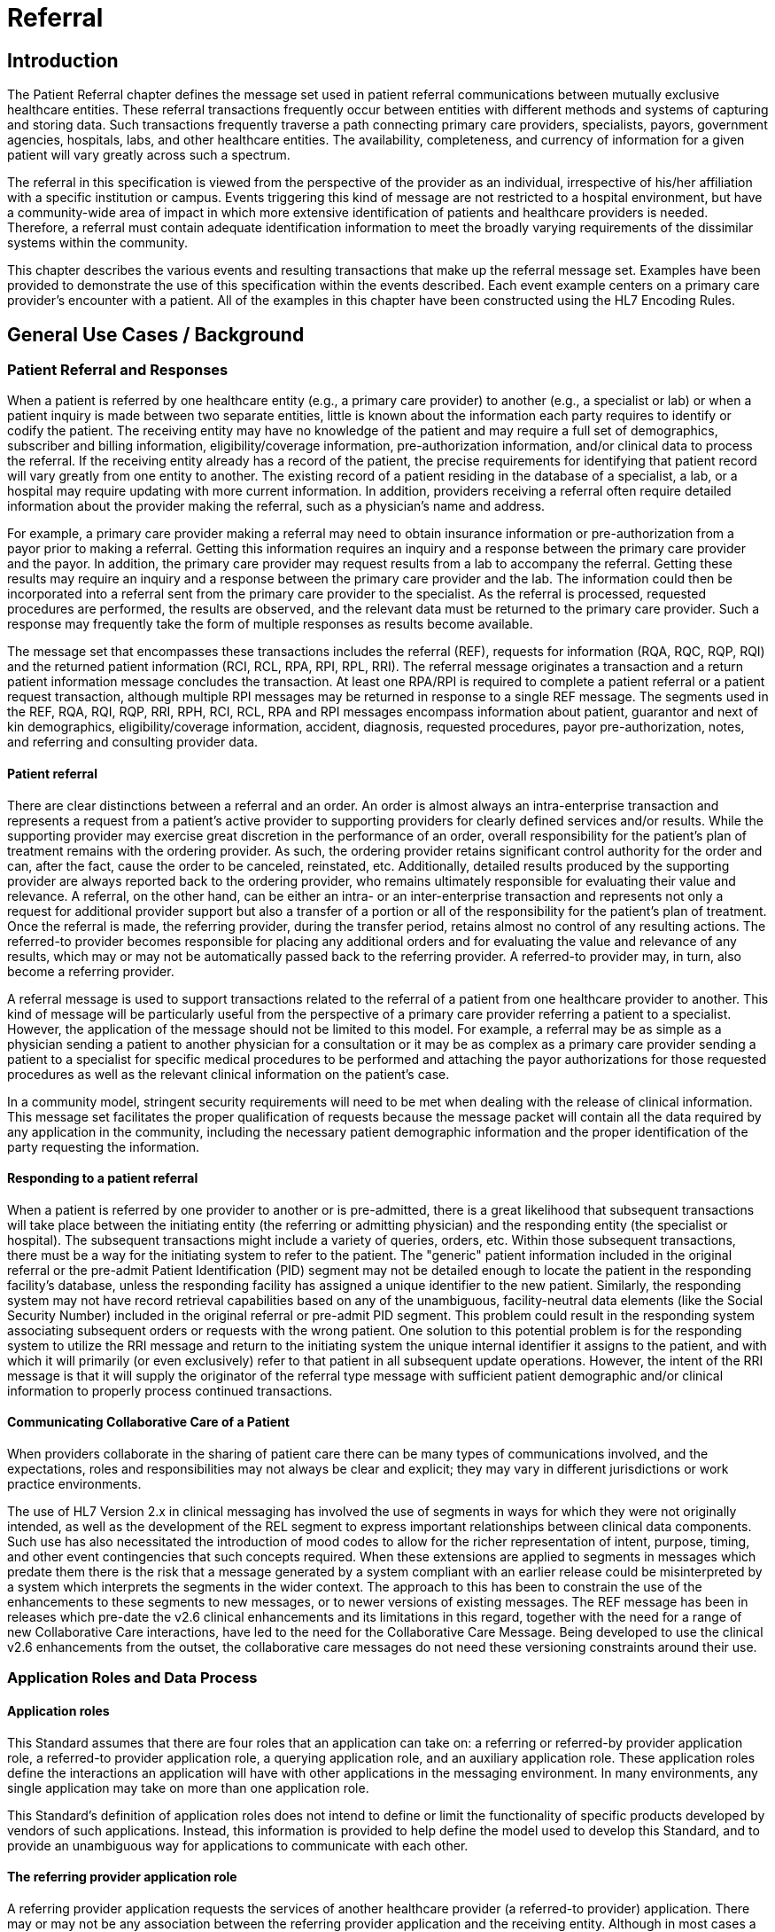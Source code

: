 = Referral

== Introduction
[v291_section="11.2"]

The Patient Referral chapter defines the message set used in patient referral communications between mutually exclusive healthcare entities. These referral transactions frequently occur between entities with different methods and systems of capturing and storing data. Such transactions frequently traverse a path connecting primary care providers, specialists, payors, government agencies, hospitals, labs, and other healthcare entities. The availability, completeness, and currency of information for a given patient will vary greatly across such a spectrum.

The referral in this specification is viewed from the perspective of the provider as an individual, irrespective of his/her affiliation with a specific institution or campus. Events triggering this kind of message are not restricted to a hospital environment, but have a community-wide area of impact in which more extensive identification of patients and healthcare providers is needed. Therefore, a referral must contain adequate identification information to meet the broadly varying requirements of the dissimilar systems within the community.

This chapter describes the various events and resulting transactions that make up the referral message set. Examples have been provided to demonstrate the use of this specification within the events described. Each event example centers on a primary care provider's encounter with a patient. All of the examples in this chapter have been constructed using the HL7 Encoding Rules.

== General Use Cases / Background

=== Patient Referral and Responses
[v291_section="11.2.1"]

When a patient is referred by one healthcare entity (e.g., a primary care provider) to another (e.g., a specialist or lab) or when a patient inquiry is made between two separate entities, little is known about the information each party requires to identify or codify the patient. The receiving entity may have no knowledge of the patient and may require a full set of demographics, subscriber and billing information, eligibility/coverage information, pre-authorization information, and/or clinical data to process the referral. If the receiving entity already has a record of the patient, the precise requirements for identifying that patient record will vary greatly from one entity to another. The existing record of a patient residing in the database of a specialist, a lab, or a hospital may require updating with more current information. In addition, providers receiving a referral often require detailed information about the provider making the referral, such as a physician's name and address.

For example, a primary care provider making a referral may need to obtain insurance information or pre-authorization from a payor prior to making a referral. Getting this information requires an inquiry and a response between the primary care provider and the payor. In addition, the primary care provider may request results from a lab to accompany the referral. Getting these results may require an inquiry and a response between the primary care provider and the lab. The information could then be incorporated into a referral sent from the primary care provider to the specialist. As the referral is processed, requested procedures are performed, the results are observed, and the relevant data must be returned to the primary care provider. Such a response may frequently take the form of multiple responses as results become available.

The message set that encompasses these transactions includes the referral (REF), requests for information (RQA, RQC, RQP, RQI) and the returned patient information (RCI, RCL, RPA, RPI, RPL, RRI). The referral message originates a transaction and a return patient information message concludes the transaction. At least one RPA/RPI is required to complete a patient referral or a patient request transaction, although multiple RPI messages may be returned in response to a single REF message. The segments used in the REF, RQA, RQI, RQP, RRI, RPH, RCI, RCL, RPA and RPI messages encompass information about patient, guarantor and next of kin demographics, eligibility/coverage information, accident, diagnosis, requested procedures, payor pre-authorization, notes, and referring and consulting provider data.

==== Patient referral
[v291_section="11.2.1.1"]

There are clear distinctions between a referral and an order. An order is almost always an intra-enterprise transaction and represents a request from a patient's active provider to supporting providers for clearly defined services and/or results. While the supporting provider may exercise great discretion in the performance of an order, overall responsibility for the patient's plan of treatment remains with the ordering provider. As such, the ordering provider retains significant control authority for the order and can, after the fact, cause the order to be canceled, reinstated, etc. Additionally, detailed results produced by the supporting provider are always reported back to the ordering provider, who remains ultimately responsible for evaluating their value and relevance. A referral, on the other hand, can be either an intra- or an inter-enterprise transaction and represents not only a request for additional provider support but also a transfer of a portion or all of the responsibility for the patient's plan of treatment. Once the referral is made, the referring provider, during the transfer period, retains almost no control of any resulting actions. The referred-to provider becomes responsible for placing any additional orders and for evaluating the value and relevance of any results, which may or may not be automatically passed back to the referring provider. A referred-to provider may, in turn, also become a referring provider.

A referral message is used to support transactions related to the referral of a patient from one healthcare provider to another. This kind of message will be particularly useful from the perspective of a primary care provider referring a patient to a specialist. However, the application of the message should not be limited to this model. For example, a referral may be as simple as a physician sending a patient to another physician for a consultation or it may be as complex as a primary care provider sending a patient to a specialist for specific medical procedures to be performed and attaching the payor authorizations for those requested procedures as well as the relevant clinical information on the patient's case.

In a community model, stringent security requirements will need to be met when dealing with the release of clinical information. This message set facilitates the proper qualification of requests because the message packet will contain all the data required by any application in the community, including the necessary patient demographic information and the proper identification of the party requesting the information.

==== Responding to a patient referral
[v291_section="11.2.1.2"]

When a patient is referred by one provider to another or is pre-admitted, there is a great likelihood that subsequent transactions will take place between the initiating entity (the referring or admitting physician) and the responding entity (the specialist or hospital). The subsequent transactions might include a variety of queries, orders, etc. Within those subsequent transactions, there must be a way for the initiating system to refer to the patient. The "generic" patient information included in the original referral or the pre-admit Patient Identification (PID) segment may not be detailed enough to locate the patient in the responding facility's database, unless the responding facility has assigned a unique identifier to the new patient. Similarly, the responding system may not have record retrieval capabilities based on any of the unambiguous, facility-neutral data elements (like the Social Security Number) included in the original referral or pre-admit PID segment. This problem could result in the responding system associating subsequent orders or requests with the wrong patient. One solution to this potential problem is for the responding system to utilize the RRI message and return to the initiating system the unique internal identifier it assigns to the patient, and with which it will primarily (or even exclusively) refer to that patient in all subsequent update operations. However, the intent of the RRI message is that it will supply the originator of the referral type message with sufficient patient demographic and/or clinical information to properly process continued transactions.

==== Communicating Collaborative Care of a Patient
[v291_section="11.2.1.3"]

When providers collaborate in the sharing of patient care there can be many types of communications involved, and the expectations, roles and responsibilities may not always be clear and explicit; they may vary in different jurisdictions or work practice environments.

The use of HL7 Version 2.x in clinical messaging has involved the use of segments in ways for which they were not originally intended, as well as the development of the REL segment to express important relationships between clinical data components. Such use has also necessitated the introduction of mood codes to allow for the richer representation of intent, purpose, timing, and other event contingencies that such concepts required. When these extensions are applied to segments in messages which predate them there is the risk that a message generated by a system compliant with an earlier release could be misinterpreted by a system which interprets the segments in the wider context. The approach to this has been to constrain the use of the enhancements to these segments to new messages, or to newer versions of existing messages. The REF message has been in releases which pre-date the v2.6 clinical enhancements and its limitations in this regard, together with the need for a range of new Collaborative Care interactions, have led to the need for the Collaborative Care Message. Being developed to use the clinical v2.6 enhancements from the outset, the collaborative care messages do not need these versioning constraints around their use.

=== Application Roles and Data Process
[v291_section="11.2.2"]

==== Application roles
[v291_section="11.2.2.1"]

This Standard assumes that there are four roles that an application can take on: a referring or referred-by provider application role, a referred-to provider application role, a querying application role, and an auxiliary application role. These application roles define the interactions an application will have with other applications in the messaging environment. In many environments, any single application may take on more than one application role.

This Standard's definition of application roles does not intend to define or limit the functionality of specific products developed by vendors of such applications. Instead, this information is provided to help define the model used to develop this Standard, and to provide an unambiguous way for applications to communicate with each other.

==== The referring provider application role
[v291_section="11.2.2.2"]

A referring provider application requests the services of another healthcare provider (a referred-to provider) application. There may or may not be any association between the referring provider application and the receiving entity. Although in most cases a referral environment will be inter-enterprise in nature, it is not limited to that model and applies to intra-enterprise situations also. Because the referring provider application cannot exert any control over the referred-to provider application, it must send requests to modify the status of the referred-to provider application. The referring provider application will often assume an auxiliary application role once a patient has been accepted by another application. Once this happens, the referring provider application may receive unsolicited status updates from the referred-to provider application concerning the care of a patient.

The analog of a referring provider application in a non‑automated environment might be a primary care provider diagnosing a patient with a problem that must in turn be referred to a specialist for a service. The primary care provider would contact the specialist and refer the patient into his care. Often, the specialist may not receive the patient into his care, preferring instead to refer the patient to another healthcare provider. The referring provider will indicate the diagnosis and any requested services, and the specialist to whom the patient is referred will indicate whether the referral will be accepted as specified. Once a patient referral has been accepted by the specialist, the specialist may send out updates to the primary care provider concerning the status of the patient as regards any tests performed, their outcomes, etc.

==== The referred-to provider application role
[v291_section="11.2.2.3"]

A referred-to provider application, in the referral model, is one that performs one or more services requested by another healthcare provider (referring provider). In other words, a referred-to provider application exerts control over a certain set of services and defines the availability of those services. Because of this control, no other application has the ability to accept, reject, or otherwise modify a referral accepted by a particular referred-to provider application.

Other applications can, on the other hand, make requests to modify the status of an accepted referral "owned by" the referred-to provider application. The referred-to provider application either grants or denies requests for information, or otherwise modifies the referrals for the services over which it exerts control.

Finally, the referred-to provider application also provides information about the referral encounter to other applications. The reasons that an application may be interested in receiving such information are varied. An application may have previously requested the status of the referral encounter, or it may simply be interested in the information for its own clinical reporting or statistical purposes. There are two methods whereby the referred-to provider applications disseminate this information: by issuing unsolicited information messages to auxiliary applications, or by responding to queries made by querying applications.

The analog of a referred-to provider application in a non‑automated environment might be a specialist such as a cardiologist. A patient does not generally go to a cardiologist for routine health care. Instead, a patient generally goes to a primary care provider, who may diagnose the patient with a heart ailment and refer that patient to a cardiologist. The cardiologist would review the information provided with the referral request and determine whether or not to accept the patient into his care. Once the cardiologist accepts the patient, anyone needing information on the status of the patient must then make requests to the cardiologist. In addition, the cardiologist may forward unsolicited information regarding the treatment of the patient back to the primary care provider. Once the cardiologist accepts the referred patient, he/she may determine that additional information regarding the patient is needed. It will often take the role of a querying application by sending a query message to the patient's primary care provider and requesting additional information on demographics, insurance information, laboratory test results, etc.

==== The querying application role
[v291_section="11.2.2.4"]

A querying application neither exerts control over, nor requests changes to a referral. Rather than accepting unsolicited information about referrals, as does an auxiliary application, the querying application actively solicits this information using a query mechanism. It will, in general, be driven by an entity seeking information about a referral such as a referring provider application or an entity seeking information about a referred patient such as a referred-to provider application. The information that the querying application receives is valid only at the exact time that the query results are generated by the provider applications. Changes made to the referral or the referred patient's status after the query results have been returned are not communicated to the querying application until it issues another query transaction.

The analog of a querying application in a non‑automated environment might be a primary care provider seeking information about a specific patient who has been referred to a specialist. For example, a patient may have been referred to a specialist in order that a specific test be performed, following which, the patient would return to the primary care provider. If the specialist has not forwarded information regarding the testing procedures for the patient to the primary care provider, the primary care provider would then query the specialist for the outcome of those procedures. Likewise, if a specialist received a referred patient without the preliminary diagnoses of test results, he/she might in turn query the primary care provider for the information leading to the diagnoses and subsequent referral.

==== The auxiliary application role
[v291_section="11.2.2.5"]

Like querying applications, an auxiliary application neither exerts control over nor requests changes to a referral or a referred patient. They, too, are only concerned with gathering information about a particular referral. An auxiliary application is considered an "interested third‑party," in that it is interested in any changes to a particular referral or referred patient, but has no interest in changing it or controlling it in any way. An auxiliary application passively collects information by receiving unsolicited updates from a provider application.

The analog of an auxiliary application in a non‑automated environment might be any person receiving reports containing referral information. For example, an insurance company may need information about the activities a patient experiences during specific referral encounters. Primary care providers may need to forward information regarding all referred patients to a payor organization.

In turn, a primary care provider may have the ability to track electronically a patient's medical record. The provider would then be very interested in receiving any information regarding a patient referred to a specialist.

==== Application roles in a messaging environment
[v291_section="11.2.2.6"]

In a messaging environment, these four application roles communicate using specific kinds of messages and trigger events. The following figure illustrates the relationships between these application roles in a messaging environment:

Figure 11‑1. Application role messaging relationships

image::extracted-media/media/image1.wmf[]

== Technical Specs

xref:technical_specs/I01.adoc[Message - I01 Request for Insurance]

xref:technical_specs/I02.adoc[Message - I02 Request of Patient Selection Display List]

xref:technical_specs/I03.adoc[Message - I03 Request of Patient Selection List]

xref:technical_specs/I04.adoc[Message - I04 Request for Demographics]

xref:technical_specs/I07.adoc[Message - I07 Unsolicited Insurance Information]

xref:technical_specs/I08.adoc[Message - I08 Request for Treatment Authorization Information]

xref:technical_specs/I09.adoc[Message - I09 Request for Modification to an Authorization]

xref:technical_specs/I10.adoc[Message - I10 Request for Resubmission of an Authorization]

xref:technical_specs/I11.adoc[Message - I11 Request for Cancellation of an Authorization]

xref:technical_specs/I12.adoc[Message - I12 Patient Referral]

xref:technical_specs/I13.adoc[Message - I13 Modify Patient Referral]

xref:technical_specs/I14.adoc[Message - I14 Cancel Patient Referral]

xref:technical_specs/I15.adoc[Message - I15 Request Patient Referral Status]

xref:technical_specs/I16.adoc[Message - I16 Collaborative Care Referral]

xref:technical_specs/I17.adoc[Message - I17 Modify Collaborative Care Referral]

xref:technical_specs/I18.adoc[Message - I18 Cancel Collaborative Care Referral]

xref:technical_specs/I19.adoc[Message - I19 Collaborative Care Query/Collaborative Care Query Update]

xref:technical_specs/I20.adoc[Message - I20 Asynchronous Collaborative Care Update]

xref:technical_specs/I21.adoc[Message - I21 Collaborative Care Message]

xref:technical_specs/I22.adoc[Message - I22 Collaborative Care Fetch / Collaborative Care Information]

== Example Transactions
[v291_section="11.9"]

The following examples will demonstrate the proposed way in which the RQI, RQA and REF messages can be used with the I01 (request for insurance information), I08 (request for treatment authorization information), I15 (request patient referral status) and I06 (request/receipt of clinical data listing) event codes. The events are presented in the order in which they would occur in a typical patient encounter. The first event to occur when the patient visits the medical practice is the verification of eligibility/coverage information. Next, the patient will be diagnosed and may be referred to a specialist for further treatment. This procedure may require a request for pre-authorization from the payor, which will be forwarded to the referral provider. Once the referral provider begins treatment, messages regarding the status or outcome of the treatment will be sent to the referring provider. Queries may also be sent to the specialist and reference laboratories.

=== RQI Message Using an I01 Event with an Immediate Response
[v291_section="11.9.1"]

When a patient arrives for an appointment, the office staff will frequently need to verify the patient's insurance information. In the following RQI message example, Dr. Hippocrates is sending an insurance information request to the H. C. Payor Insurance Company for his patient, Adam A. Everyman. The response from the payor is shown in a more complete IN1 segment. However, it should be noted that in addition to the IN1 segment, this return information could have been placed in the NTE segment to serve as display data. This strategy would serve a broader community of diverse application systems that might have different levels of ability to process the record-formatted data.

[er7]
MSH|^~\&|HIPPOCRATESMD|EWHIN|MSC|EWHIN|19940107155043||RQI^I01|HIPPOCRATESMD7888|P|2.9|||NE|AL<cr>

[er7]
PRD|RP|HIPPOCRATES^HAROLD^^^DR^MD|1001 HEALTHCARE^DRIVE^ANN ARBOR^MI^99999| ^^^HIPPOCRATESMD&EWHIN^^^^^HIPPOCRATES MEDICAL CENTER|HIPPOCRATESMD7899<cr>

[er7]
PRD|RT|HCIC||^^^MSC&EWHIN^^^^^H.C. PAYOR INSURANCE COMPANY<cr>

[er7]
PID||| HL71001111111111^9^M10||EVERYMAN^ADAM^A||19600309||||||||||||444-33-3333<cr>

[er7]
IN1|1|PPO|HC02|HCIC (MI State Code)|<cr>

[er7]
MSH|^~\&|MSC|EWHIN|HIPPOCRATESMD|EWHIN|19940107155212||RPI^I01|MSC2112|P|2.9|||ER|ER<cr>

[er7]
MSA|AA|HIPPOCRATESMD7888|ELIGIBILITY INFORMATION FOUND<cr>

[er7]
PRD|RP|HIPPOCRATES^HAROLD^^^DR^MD|1001 HEALTHCARE DRIVE^^ANN ARBOR^MI^99999| ^^^HIPPOCRATESMD&EWHIN^^^^^HIPPOCRATES MEDICAL CENTER|HIPPOCRATESMD7899<cr>

[er7]
PRD|RT|HCIC||^^^MSC&EWHIN^^^^^H.C. PAYOR INSURANCE COMPANY<cr>

[er7]
PID|||HL71001111111111^9^M10||EVERYMAN^ADAM^A||19600301||||||||||||444-33-333CR>

[er7]
IN1|1|PPO|HC02|HCIC (MI State Code)|5555 INSURERS CIRCLE ^^ANN ARBOR^MI^99999^USA|CHRISTOPHER CLERK|(855)555-1234|987654321||||19901101||||EVERYMAN^ADAM^A|1|19600309|N. 2222 HOME STREET^^ANN ARBOR^MI^99999^USA|||||||||||||||||444333555||||||01|M<cr>


=== RQA Message Using an I08 Event with an Immediate Response
[v291_section="11.9.2"]

When the attending physician decides to refer the patient for treatment to another healthcare provider, pre-authorization may be required by the payor. In the following RQA example, Dr. Blake is requesting the appropriate pre-authorization from H.C Payor Insurance Company for a colonoscopy on Adam Everyman. The request includes the diagnosis, in case it is a factor in the approval decision. As shown below, the immediate response indicates approval of the request that was made on 01/10/94 and that expires on 05/10/94. In actuality, most payors require some human intervention in the pre-authorization process and would probably not respond immediately.

[er7]
MSH|^~\&|HIPPOCRATESMD|EWHIN|MSC|EWHIN|19940110105307||RQA^I08|HIPPOCRATESMD7898|P|2.9|||NE|AL<cr>

[er7]
PRD|RP|HIPPOCRATES^HAROLD^^^DR^MD|1001 HEALTHCARE DRIVE^^ANN ARBOR^MI^99999| ^^^HIPPOCRATESMD&EWHIN^^^^^HIPPOCRATES MEDICAL CENTER|HIPPOCRATESMD7899<cr>

[er7]
PRD|RT|HIIC||^^^MSC&EWHIN^^^^^H.C.PAYOR INSURANCE COMPANY<cr>

[er7]
PID|||HL71001111111111^9^M10||EVERYMAN^ADAM^A||19600309||||||||||||444-33-3333<cr>

[er7]
IN1|1|PPO|HC02|HCIC (MI State Code)|5555 INSURERS CIRCLE^^ANN ARBOR^MI^99999^USA|CHRISTOPHER CLERK|(855)555‑1234|(555)555-3002||||19901101||||EVERYMAN^ADAM^A|1|19600309|2222 HOME STREET^^ANN ARBOR^MI^99999^USA |||||||||||||||||444333555||||||01|M<cr>

[er7]
DG1|1|I9|569.0|RECTAL POLYP|19940106103500|0<cr>

[er7]
PR1|1|C4|45378|Colonoscopy|19940110105309|00<cr>

[er7]
MSH|^~\&|MSC|EWHIN|HIPPOCRATESMD|EWHIN|19940110154812||RPA^I08|MSC2112|P|2.9|||ER|ER<cr>

[er7]
MSA|AA|HIPPOCRATESMD7888<cr>

[er7]
PRD|RP|HIPPOCRATES^HAROLD^^^DR^MD|1001 HEALTHCARE DRIVE^^ANN ARBOR^MI^99999| ^^^ HIPPOCRATESMD &EWHIN^^^^^HIPPOCRATES MEDICAL CENTER| HIPPOCRATESMD7899<cr>

[er7]
PRD|RT|HIIC||^^^MSC&EWHIN^^^^^H.C.PAYOR INSURANCE COMPANY<cr>

[er7]
PID|||HL71001111111111^9^M10||EVERYMAN^ADAM^A||19600301|||||||||||| HL71001111111111<cr>

[er7]
IN1|1|PPO|HC02|HCIC (MI State Code)|5555 INSURERS CIRCLE^^ANN ARBOR^MI^99999^USA|CHRISTOPHER CLERK|(855)555‑1234|(555)555-3002||||19901101||||EVERYMAN^ADAM^A|1|19600309|2222 HOME STREET^^ANN ARBOR^MI^99999^USA|||||||||||||||||444555333||||||01|M<cr>

[er7]
DG1|1|I9|569.0|RECTAL POLYP|19940106103500|0<cr>

[er7]
PR1|1|C4|45378|Colonoscopy|19940110105309|00<cr>

[er7]
AUT|PPO|HC02|HIIC (MI State Code)|19940110|19940510|HL71001111111111|175|1<cr>


=== RQA Message Using an I08 Event with a Deferred Response
[v291_section="11.9.3"]

In the following example of a pre-authorization request, the payor indicates his receipt of the request (a standard acknowledgment message), but defers issuing a pre-authorization to a later time. This response represents a more typical payor transaction sequence. Note the use of the "Accept Acknowledgment Type," requiring the receiving system to respond in all cases to receipt of the message.

[er7]
MSH|^~\&|HIPPOCRATESMD|EWHIN|MSC|EWHIN|19940110105307||RQA^I08|HIPPOCRATES7898|P|2.9|||AL|AL<cr>

[er7]
PRD|RP| HIPPOCRATES^HAROLD ^^^DR^MD|1001 HEALTHCARE DRIVE^^ANN ARBOR^MI^99999| ^^^HIPOOCRATES&EWHIN^^^^^HIPPOCRATES MEDICAL CENTER|HIPPOCRATESM7899<cr>

[er7]
PRD|RT|HIIC||^^^MSC&EWHIN^^^^^H.C.PAYOR INSURANCE COMPANY<cr>

[er7]
PID||| HL71001111111111^9^M10||EVERYMAN^ADAM^A||19600301|||||||||||| HL71001111111111<cr>

[er7]
IN1|1|PPO|HC02|HCIC (MI State Code)|5555 INSURERS CIRCLE^^ANN ARBOR^MI^99999^USA|CHRISTOPHER CLERK|(855)555‑1234|(555)555-3002||||19901101||||EVERYMAN^ADAM^A|1|19600309|2222 HOME STREET^^ANN ARBOR^MI^99999^USA|||||||||||||||||444555333||||||01|M<cr>

[er7]
PR1|1|C4|45378|Colonoscopy|19940110105309|00<cr>

[er7]
MSH|^~\&|MSC|EWHIN|HIPPOCRATESMD|EWHIN|1994011015315||MCF|MSC2112|P|2.9|||ER|ER<cr>

[er7]
MSA|AA|HIPPOCRATES7888<cr>

[er7]
MSH|^~\&|MSC|EWHIN|HIPPOCRATESMD|EWHIN|19940111102304||RPA^I08|MSC2113|P|2.9|||ER|ER<cr>

[er7]
MSA|AA|HIPPOCRATESM7888<cr>

[er7]
PRD|RP| HIPPOCRATES^HAROLD ^^^DR^MD|1001 HEALTHCARE DRIVE^^ANN ARBOR^MI^99999| ^^^HIPOOCRATES&EWHIN^^^^^HIPPOCRATES MEDICAL CENTER|HIPPOCRATESM7899<cr><cr>

[er7]
PRD|RT|WSIC||^^^MSC&EWHIN^^^^^H.C.PAYOR INSURANCE COMPANY<cr>

[er7]
PID|||HL71001111111111^9^M10||EVERYMAN^ADAM^A ||19600301|||||||||||| HL71001111111111<cr>

[er7]
IN1|1|PPO|HC02|HCIC (MI State Code)|5555 INSURERS CIRCLE^^ANN ARBOR^MI^99999^USA|CHRISTOPHER CLERK|(855)555‑1234|(555)555-3002||||19901101||||EVERYMAN^ADAM^A|1|19600309|2222 HOME STREET^^ANN ARBOR^MI^99999^USA|||||||||||||||||444555333||||||01|M<cr>

[er7]
PR1|1|C4|45378|Colonoscopy|19940110105309|00<cr>

[er7]
AUT|PPO|HC02|HIIC (MI State Code)|19940110|19940510|HL71001111111111|175|1<cr>


=== REF Message Using an I11 Event with an Immediate Response
[v291_section="11.9.4"]

Once pre-authorization has been received, the patient is referred to the referral provider. In the following example, Dr. Hippocrates is referring Adam Everyman to Dr. Tony Tum for a colonoscopy. The referral message includes the patient's demographic information, diagnosis and the pre-authorization information retrieved during the previous transaction. The dates contained in the pre-authorization segment (e.g., authorization date and authorization expiration date) pertain to the authorization, given by a payor, for a specified procedure. They are not intended to imply any kind of schedule request. Scheduling will be handled by the referral provider and the patient in a separate transaction. Not all referrals will require a detailed chain of response messages, so in this case, a simple acknowledgment in the form of an RPI is returned with a note from the referred-to provider.

[er7]
MSH|^~\&|HIPPOCRATESMD|EWHIN|TUM|EWHIN|19940111113142||REF^I11|HIPPOCRATESM7899|P|2.9|||NE|AL<cr>

[er7]
RF1||R|MED|RP|O|REF4502|19940111|19940510|19940111<cr>

[er7]
PRD|RP|HIPPOCRATES^HAROLD^^^DR^MD|1001 HEALTHCARE DRIVE^^ANN ARBOR^MI^99999| ^^^HIPPOCRATESMD&EWHIN^^^^^HIPPOCRATES MEDICAL CENTER|HIPPOCRATES7899<cr>

[er7]
CTD|PR|ENTER^ELLEN|1001 HEALTHCARE DRIVE^^ANN ARBOR^MI^99999^USA^|^^^HIPPOCRATESMD&EWHIN^^^^^HIPPOCRATES MEDICAL CENTER<cr>

[er7]
PRD|RT|TUM^TONY^^^DR||^^^JIME&EWHIN^^^^^TUM AND TUMOR||||531886<cr>

[er7]
PID|||HL71001111111111^9^M10||EVERYMAN^ADAM^A ||19600309|M||C|2222 HOME STREET^^ANN ARBOR^MI^99999^USA|SPO|(555)555-2004|ENGL|M|M||HL71001111111111EVERYMAN*3-444-555^MI<cr>

[er7]
NK1|1|EVERYMAN^BETTERHALF^W|2|2222 HOME STREET^^ANN ARBOR^MI^99999^USA|(555)555-2004<cr>

[er7]
GT1|1||EVERYMAN^ADAM^A||2222 HOME STREET^^ANN ARBOR^MI^99999^USA|(555)4555-2004|(555)555-2004|19600309|M||1|402941703||||CONTACT*CARRIE|||456789|01<cr>

[er7]
IN1|1|PPO|HC02|HCIC (MI State Code)|5555 INSURERS CIRCLE^^ANN ARBOR^MI^99999^USA|CHRISTOPHER CLERK|(855)555‑1234|(555)555-3002||||19901101||||EVERYMAN^ADAM^A|1|19600309|2222 HOME STREET^^ANN ARBOR^MI^99999^USA|||||||||||||||||444555333||||||01|M<cr>

[er7]
ACC|19940105125700|WR|ENTER*ELLEN<<cr>

[er7]
DG1|1|I9|569.0|RECTAL POLYP|19940106103500|0<cr>

[er7]
PR1|1|C4|45378|Colonoscopy|19940110105309|00<cr>

[er7]
AUT|PPO|WA02|HCIC (MI State Code)|19940110|19940510|123456789|175|1<cr>

[er7]
MSH|^~\&|TUM|EWHIN|HIPPOCRATESMD|EWHIN|19940111152401||RRI^I11|TUM1123|P|2.9|||ER|ER<cr>

[er7]
MSA|AA|TUMM7900<cr>

[er7]
RF1|A|R|MED|RP|O|REF4502|19940111|19940510|19940111<cr>

[er7]
PRD|RP|TUM^TONY^^^DR^MD|1031 HEALTHCARE DRIVE^^ANN ARBOR^MI^99999| ^^^TUMMD&EWHIN^^^^^HIPPOCRATES MEDICAL CENTER|TUMMT7900<cr>

[er7]
CTD|PR|ENTER^ELLEN|1021 HEALTHCARE DRIVE^^ANN ARBOR^MI^99999|^^^TUMTMD&EWHIN^^^^^TUM MEDICAL CENTER<cr>

[er7]
PRD|RT|TUM^TONY^^^DR||^^^TUM&EWHIN^^^^^TUM AND TUMOR||||531886<cr>

[er7]
PID|||HL71001111111111^9^M10||EVERYMAN^ADAM^A ||19600309|M||C|2222 HOME STREET^^ANN ARBOR^MI^99999^USA|SPO|(555)555-2004|ENGL|M|M||HL71001111111111EVERYMAN*3-444-555^MI<cr>

[er7]
DG1|1|I9|569.0|RECTAL POLYP|19940106103500|0<cr>

[er7]
PR1|1|C4|45378|Colonoscopy|19940111141509|00<cr>

[er7]
NTE|||Patient is doing well.~Full recovery expected.<cr>


=== REF Message Using an I11 Event with a Deferred Response
[v291_section="11.9.5"]

The following example demonstrates the ability of the referral provider to return a series of responses. For most referrals, multiple responses will be returned because referrals may contain multiple requested procedures that may be performed over a period of time. The referral provider determines the completion of this chain of messages and indicates that designation in the following example by setting the "Processed" flag in the MSA segment. This procedure will probably vary from network to network.

[er7]
MSH|^~\&|TUMMD|EWHIN|HIPPOCRATESMD|EWHIN|19940111113142||REF^I11|TUMMM7899|P|2.9|||AL|AL<cr>

[er7]
RF1||R|MED|RP|O|REF4502|19940111|19940510|19940111<cr>

[er7]
PRD|RP|TUM^TONY^^^DR^MD|1031 HEALTHCARE DRIVE^^ANN ARBOR^MI^99999| ^^^TUMMD&EWHIN^^^^^HIPPOCRATES MEDICAL CENTER|TUMMT7900<cr>

[er7]
CTD|PR|ENTER^ELLEN|1021 HEALTHCARE DRIVE^^ANN ARBOR^MI^99999|^^^TUMTMD&EWHIN^^^^^TUM MEDICAL CENTER<cr>

[er7]
PRD|RT|TUM^TONY^^^DR||^^^TUM&EWHIN^^^^^TUM AND TUMOR||||531886<cr>

[er7]
PID|||HL71001111111111^9^M10||EVERYMAN^ADAM^A ||19600309|M||C|2222 HOME STREET^^ANN ARBOR^MI^99999^USA|SPO|(555)555-2004|ENGL|M|M||HL71001111111111EVERYMAN*3-444-555^MI<cr>

[er7]
NK1|1|EVERYMAN^BETTERHALF^W|2|2222 HOME STREET^^ANN ARBOR^MI^99999^USA|(555)555-2004<cr>

[er7]
GT1|1||EVERYMAN^ADAM^A||2222 HOME STREET^^ANN ARBOR^MI^99999^USA|(555)4555-2004|(555)555-2004|19600309|M||1|402941703||||CONTACT*CARRIE|||456789|01<cr>

[er7]
IN1|1|PPO|HC02|HCIC (MI State Code)|5555 INSURERS CIRCLE^^ANN ARBOR^MI^99999^USA|CHRISTOPHER CLERK|(855)555‑1234|(555)555-3002||||19901101||||EVERYMAN^ADAM^A|1|19600309|2222 HOME STREET^^ANN ARBOR^MI^99999^USA|||||||||||||||||444555333||||||01|M<cr>

[er7]
ACC|19940105125700|WR|ENTER*ELLEN<cr>

[er7]
DG1|1|I9|569.0|RECTAL POLYP|19940106103500|0<cr>

[er7]
PR1|1|C4|45378|Colonoscopy|19940110105309|00<cr>

[er7]
AUT|PPO|HC02|HCIC (MI State Code)|19940110|19940510|123456789|175|1<cr>

[er7]
MSH|^~\&|TUMMD|EWHIN|HIPPOCRATESMD|EWHIN|19940111154812||MCF|TUMT1123|P|2.9|||ER|ER<cr>

[er7]
MSA|AA|TUMM7899<cr>

[er7]
MSH|^~\&|TUM|EWHIN|HIPPOCRATESMD|EWHIN|19940112152401||RRI^I11|TUMTE1124|P|2.9|||ER|ER<cr>

[er7]
MSA|AA|HIPPOCRATESM7899<cr>

[er7]
RF1|A|R|MED|RP|O|REF4502|19940111|19940510|19940111<cr>

[er7]
PRD|RP|HIPPOCRATES^HAROLD^^^DR^MD|1001 HEALTHCARE DRIVE^^ANN ARBOR^MI^99999|^^^HIPPOCRATESMD&EWHIN^^^^^HIPPOCRATES MEDICAL CENTER|HIPPOCRATESM7899<cr>

[er7]
CTD|PR|ENTER^ELLEN|1001 HEALTHCARE DRIVE^^ANN ARBOR^MI^99999|^^^HIPPOCRATESMD&EWHIN^^^^^HIPPOCRATES MEDICAL CENTER<cr>

[er7]
PRD|RP|TUM^TONY^^^DR^MD|1031 HEALTHCARE DRIVE^^ANN ARBOR^MI^99999| ^^^TUMMD&EWHIN^^^^^HIPPOCRATES MEDICAL CENTER|TUMMT7900<cr>

[er7]
PID|||HL71001111111111^9^M10||EVERYMAN^ADAM^A ||19600309|M||C|2222 HOME STREET^^ANN ARBOR^MI^99999^USA|SPO|(555)555-2004|ENGL|M|M||HL71001111111111EVERYMAN*3-444-555^MI<cr>

[er7]
DG1|1|I9|569.0|RECTAL POLYP|19940106103500|0<cr>

[er7]
PR1|1|C4|45378|Colonoscopy|19940111141509|00<cr>

[er7]
NTE|||Patient is doing well.~Full recovery expected.<cr>
